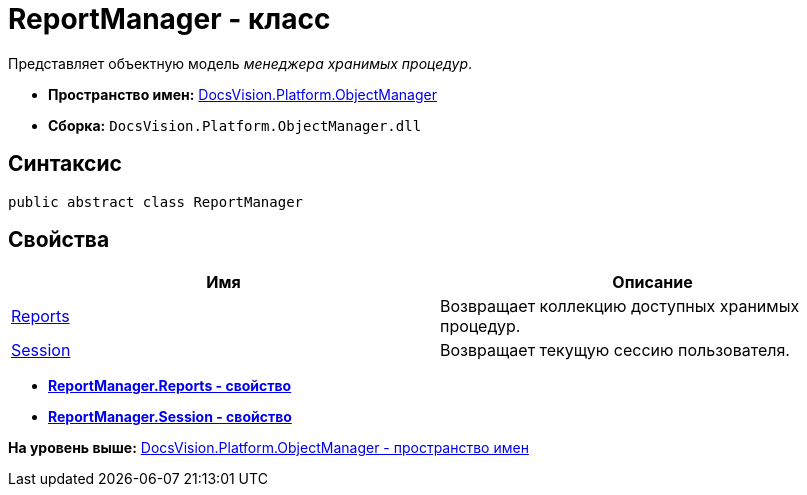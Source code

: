 = ReportManager - класс

Представляет объектную модель [.dfn .term]_менеджера хранимых процедур_.

* [.keyword]*Пространство имен:* xref:api/DocsVision/Platform/ObjectManager/ObjectManager_NS.adoc[DocsVision.Platform.ObjectManager]
* [.keyword]*Сборка:* [.ph .filepath]`DocsVision.Platform.ObjectManager.dll`

== Синтаксис

[source,pre,codeblock,language-csharp]
----
public abstract class ReportManager
----

== Свойства

[cols=",",options="header",]
|===
|Имя |Описание
|xref:ReportManager.Reports_PR.adoc[Reports] |Возвращает коллекцию доступных хранимых процедур.
|xref:ReportManager.Session_PR.adoc[Session] |Возвращает текущую сессию пользователя.
|===

* *xref:../../../../api/DocsVision/Platform/ObjectManager/ReportManager.Reports_PR.adoc[ReportManager.Reports - свойство]* +
* *xref:../../../../api/DocsVision/Platform/ObjectManager/ReportManager.Session_PR.adoc[ReportManager.Session - свойство]* +

*На уровень выше:* xref:../../../../api/DocsVision/Platform/ObjectManager/ObjectManager_NS.adoc[DocsVision.Platform.ObjectManager - пространство имен]
